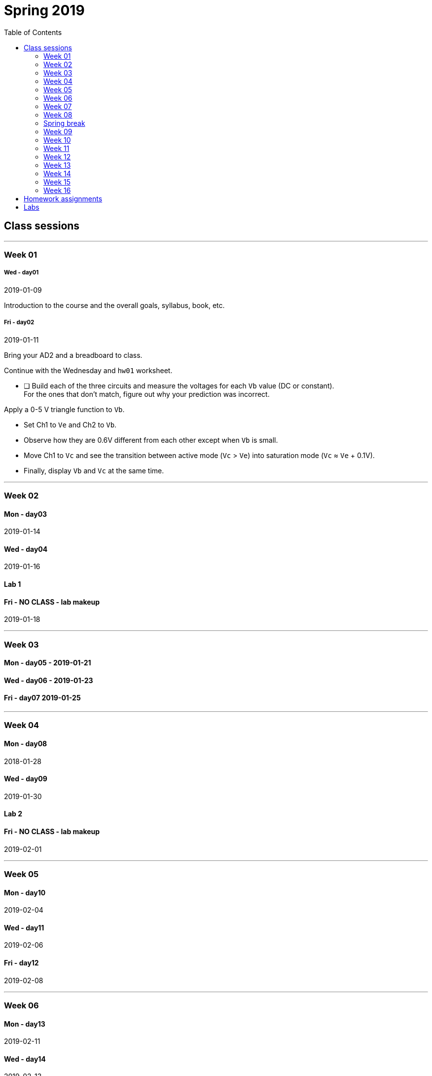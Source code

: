 :toc: left


= Spring 2019

== Class sessions


'''
<<<
=== Week 01
===== Wed - day01
2019-01-09

Introduction to the course and the overall goals, syllabus, book, etc.

===== Fri - day02
2019-01-11

Bring your AD2 and a breadboard to class.

Continue with the Wednesday and `hw01` worksheet.

* [ ] Build each of the three circuits and measure the voltages for each `Vb` value (DC or constant). +
For the ones that don't match, figure out why your prediction was incorrect.

Apply a 0-5 V triangle function to `Vb`.

* Set Ch1 to `Ve` and Ch2 to `Vb`.
* Observe how they are 0.6V different from each other except when `Vb` is small.
* Move Ch1 to `Vc` and see the transition between active mode (`Vc` > `Ve`) into saturation mode (`Vc` &approx; `Ve` + 0.1V).
* Finally, display `Vb` and `Vc` at the same time.



// <<hw01.adoc#,hw01>> assigned, due Wed Jan 17


'''
<<<
=== Week 02

==== Mon - day03
2019-01-14

==== Wed - day04
2019-01-16
// Bipolar transistor review.


==== Lab 1
// Morning section: <<lab1a.adoc#,Lab 1-A Emitter Follower>>

// Afternoon section: <<lab1b.adoc#,Lab 1-B Current Mirror>>

==== Fri - NO CLASS - lab makeup
2019-01-18



'''
<<<
=== Week 03

==== Mon - day05 - 2019-01-21
// Pair up 2-on-2 to give a 20min tutorial about your lab circuit and learn about
// the other section's.

// <<hw02.adoc#,hw02>> assigned, due Wed Jan 24.

==== Wed - day06 - 2019-01-23
// <<hw02.adoc#,hw02>> due.

// Single-transistor amplifier types.

==== Fri - day07 2019-01-25
// Examples identifying 1-T amplifiers within schematics.

// Small-signal modelling.



'''
<<<
=== Week 04

==== Mon - day08
2018-01-28
// Review of notation for bias and signal quantities.

// Derive gain of a CE amplifier from estimates.
// The limit as R~E~ &rarr; 0 is nonsense, so work on a better model.
// Begin with the transistor equations and approximation of the <<_active,Ebers-Moll equations in active mode>>.
// End with an gateway to the concept of *trans&nbsp;conductance*.

==== Wed - day09
2019-01-30
// Taylor series and the *small-signal approximation*.
// Transistor transconductance and small-signal parameters.
// Hybrid-pi model and T model.

==== Lab 2
// Make the measurements of <<_lab_2>>, get help, etc.
// No official lab time, Prof. White is at a workshop.
// Attend if you didn't come to the Tuesday alternate time.

==== Fri - NO CLASS - lab makeup
2019-02-01



'''
<<<
=== Week 05

==== Mon - day10
2019-02-04

==== Wed - day11
2019-02-06

==== Fri - day12
2019-02-08



'''
<<<
=== Week 06

==== Mon - day13
2019-02-11

==== Wed - day14
2019-02-13

==== Lab3

==== Fri - NO CLASS - lab makeup
2019-02-15



'''
<<<
=== Week 07

==== Mon - day15
2019-02-18

==== Wed - day16
2019-02-20

==== Fri - day17
2019-02-22



'''
<<<
=== Week 08

==== Mon - day18
2019-02-25

==== Wed - day19
2019-02-27

==== Lab4

==== Fri - NO CLASS - lab makeup
2019-03-01



=== Spring break



'''
<<<
=== Week 09

==== Mon - day20
2019-03-18

==== Wed - day21
2019-03-20

==== Fri - day22
2019-03-22



'''
<<<
=== Week 10

==== Mon - day23
2019-03-25

==== Wed - day24
2018-03-28

==== Lab5

==== Fri - NO CLASS - lab makeup



'''
<<<
=== Week 11

==== Mon - day25
2019-04-03

==== Wed - day26
2019-04-05

==== Fri - day27
2019-04-07



'''
<<<
=== Week 12

==== Mon - day28
2019-04-08

==== Wed - day29
2019-04-10

==== Lab6

==== Fri - NO CLASS - lab makeup
2019-04-12



'''
<<<
=== Week 13

==== Mon - day30
2019-04-15

==== Wed - day31
2019-04-17

==== Fri - day32
2019-04-19



'''
<<<
=== Week 14

==== Mon - day33
2019-04-22

==== Wed - day34
2019-04-24

==== Lab7

==== Fri - NO CLASS - lab makeup
2019-04-26 



'''
<<<
=== Week 15

==== Mon - day35
2019-04-29

==== Wed - day36
2019-05-01

==== Fri - day37
2019-05-01



'''
<<<
=== Week 16

==== Mon - day38 - Last day
2018-05-06

==== Fri - Final Exam
10:30 AM to 12:30 PM



== Homework assignments

// TODO
//=== <<hw01.adoc#,hw01>>

// ==== <<hw02.adoc#,hw02>>

// ==== <<hw03.adoc#,hw03>>

// ==== <<hw04.adoc#,hw04>>

// ==== <<hw05.adoc#,hw05>>

// ==== <<hw06.adoc#,hw06>>

// ==== <<hw07.adoc#,hw07>>

// ==== <<hw08.adoc#,hw08>>

// ==== <<hw09.adoc#,hw09>>

// ==== <<hw10.adoc#,hw10>>

// ==== <<hw11.adoc#,hw11>>





== Labs

// ==== Lab 1
// These are summarized by the work of <<hw02.adoc#,hw02>>.

// <<lab1a.adoc#,Lab 1-A Emitter Follower>>

// <<lab1b.adoc#,Lab 1-B Current Mirror>>


// ==== Lab 2
// These are summarized by the work of <<hw04.adoc#,hw04>>.

// <<lab2a.adoc#,Lab 2-A Bias Stability>>

// <<lab2b.adoc#,Lab 2-B Small-Signal Amplifier>>


// ==== Lab 3
// These are summarized by the work of <<hw05.adoc#,hw05>> and <<hw06.adoc#,hw06>>.

// <<lab3a.adoc#,Lab 3-A CE Amplifier>>

// <<lab3b.adoc#,Lab 3-B CE current mirror amplifier>>


// ==== Lab 4
// The work of <<hw07.adoc#,hw07>> does the hand calculations for these circuits.

// <<lab4.adoc#,Lab 4 Differential and common-mode amplifier signals>>


// ==== Lab 5
// The work of <<hw08.adoc#,hw08>> does the hand calculations for these circuits.

// <<lab5.adoc#,Lab 5 Discrete opamp>>



// ==== Lab 6
// The work of <<hw10.adoc#,hw10>> does the hand calculations for these circuits.

// <<lab6.adoc#,Lab 6 Non-ideal opamps in amplifiers>>



// ==== Lab 7
// //The work of <<hw10.adoc#,hw10>> does the hand calculations for these circuits.

// <<lab7.adoc#,Lab 7 Ultrasonic receiver>>








:sectnums:


// vim: tw=0
